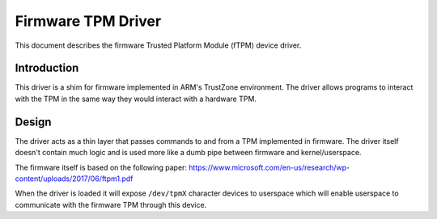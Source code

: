 =============================================
Firmware TPM Driver
=============================================

This document describes the firmware Trusted Platform Module (fTPM)
device driver.

Introduction
============

This driver is a shim for firmware implemented in ARM's TrustZone
environment. The driver allows programs to interact with the TPM in the same
way they would interact with a hardware TPM.

Design
======

The driver acts as a thin layer that passes commands to and from a TPM
implemented in firmware. The driver itself doesn't contain much logic and is
used more like a dumb pipe between firmware and kernel/userspace.

The firmware itself is based on the following paper:
https://www.microsoft.com/en-us/research/wp-content/uploads/2017/06/ftpm1.pdf

When the driver is loaded it will expose ``/dev/tpmX`` character devices to
userspace which will enable userspace to communicate with the firmware TPM
through this device.
